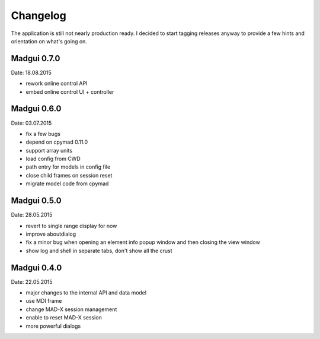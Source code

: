 Changelog
~~~~~~~~~

The application is still not nearly production ready. I decided to start
tagging releases anyway to provide a few hints and orientation on what's
going on.


Madgui 0.7.0
------------
Date: 18.08.2015

- rework online control API
- embed online control UI + controller


Madgui 0.6.0
------------
Date: 03.07.2015

- fix a few bugs
- depend on cpymad 0.11.0
- support array units
- load config from CWD
- path entry for models in config file
- close child frames on session reset
- migrate model code from cpymad


Madgui 0.5.0
------------
Date: 28.05.2015

- revert to single range display for now
- improve aboutdialog
- fix a minor bug when opening an element info popup window and then
  closing the view window
- show log and shell in separate tabs, don't show all the crust


Madgui 0.4.0
------------
Date: 22.05.2015

- major changes to the internal API and data model
- use MDI frame
- change MAD-X session management
- enable to reset MAD-X session
- more powerful dialogs
